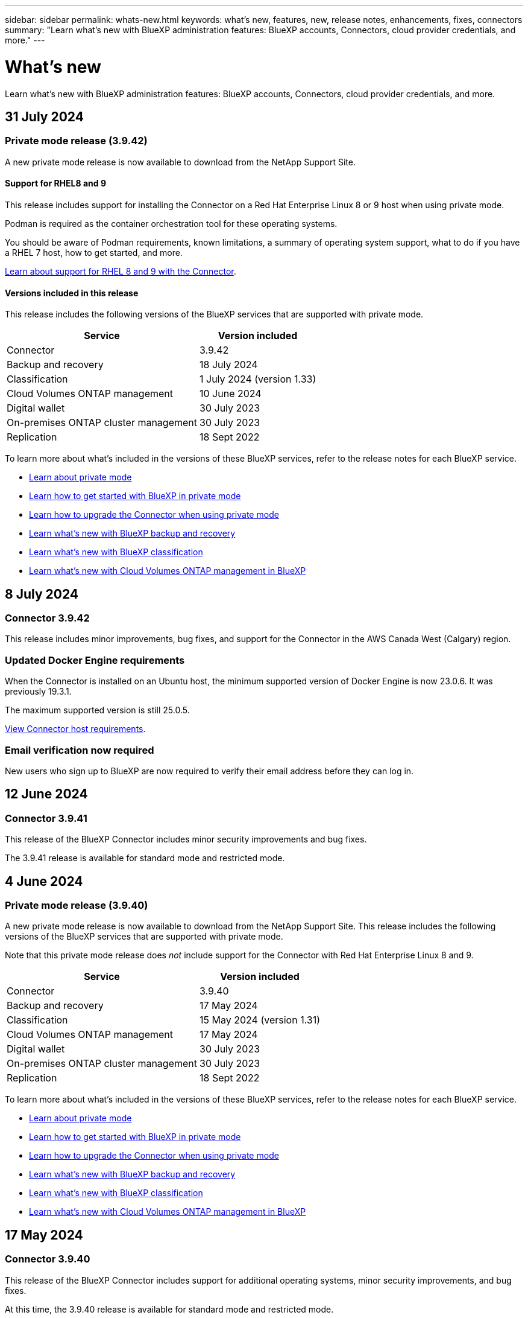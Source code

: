 ---
sidebar: sidebar
permalink: whats-new.html
keywords: what's new, features, new, release notes, enhancements, fixes, connectors
summary: "Learn what's new with BlueXP administration features: BlueXP accounts, Connectors, cloud provider credentials, and more."
---

= What's new
:hardbreaks:
:nofooter:
:icons: font
:linkattrs:
:imagesdir: ./media/

[.lead]
Learn what's new with BlueXP administration features: BlueXP accounts, Connectors, cloud provider credentials, and more.

//All links and images must use the absolute URL.

//tag::whats-new[]
== 31 July 2024

=== Private mode release (3.9.42)

A new private mode release is now available to download from the NetApp Support Site. 

==== Support for RHEL8 and 9

This release includes support for installing the Connector on a Red Hat Enterprise Linux 8 or 9 host when using private mode.

Podman is required as the container orchestration tool for these operating systems.

You should be aware of Podman requirements, known limitations, a summary of operating system support, what to do if you have a RHEL 7 host, how to get started, and more.

https://docs.netapp.com/us-en/bluexp-setup-admin/reference-connector-operating-system-changes.html[Learn about support for RHEL 8 and 9 with the Connector].

==== Versions included in this release

This release includes the following versions of the BlueXP services that are supported with private mode.

[cols=2*,options="header,autowidth"]
|===

| Service
| Version included

| Connector | 3.9.42
| Backup and recovery | 18 July 2024
| Classification | 1 July 2024 (version 1.33)
| Cloud Volumes ONTAP management | 10 June 2024
| Digital wallet | 30 July 2023
| On-premises ONTAP cluster management | 30 July 2023
| Replication | 18 Sept 2022

|===

To learn more about what's included in the versions of these BlueXP services, refer to the release notes for each BlueXP service.

* https://docs.netapp.com/us-en/bluexp-setup-admin/concept-modes.html[Learn about private mode]

* https://docs.netapp.com/us-en/bluexp-setup-admin/task-quick-start-private-mode.html[Learn how to get started with BlueXP in private mode]

* https://docs.netapp.com/us-en/bluexp-setup-admin/task-upgrade-connector.html[Learn how to upgrade the Connector when using private mode]

* https://docs.netapp.com/us-en/bluexp-backup-recovery/whats-new.html[Learn what's new with BlueXP backup and recovery^]

* https://docs.netapp.com/us-en/bluexp-classification/whats-new.html[Learn what's new with BlueXP classification^]

* https://docs.netapp.com/us-en/bluexp-cloud-volumes-ontap/whats-new.html[Learn what's new with Cloud Volumes ONTAP management in BlueXP^]

== 8 July 2024

=== Connector 3.9.42

This release includes minor improvements, bug fixes, and support for the Connector in the AWS Canada West (Calgary) region.

=== Updated Docker Engine requirements

When the Connector is installed on an Ubuntu host, the minimum supported version of Docker Engine is now 23.0.6. It was previously 19.3.1.

The maximum supported version is still 25.0.5.

https://docs.netapp.com/us-en/bluexp-setup-admin/task-install-connector-on-prem.html#step-1-review-host-requirements[View Connector host requirements].

=== Email verification now required

New users who sign up to BlueXP are now required to verify their email address before they can log in.

== 12 June 2024

=== Connector 3.9.41

This release of the BlueXP Connector includes minor security improvements and bug fixes. 

The 3.9.41 release is available for standard mode and restricted mode.

== 4 June 2024

=== Private mode release (3.9.40)

A new private mode release is now available to download from the NetApp Support Site. This release includes the following versions of the BlueXP services that are supported with private mode.

Note that this private mode release does _not_ include support for the Connector with Red Hat Enterprise Linux 8 and 9.

[cols=2*,options="header,autowidth"]
|===

| Service
| Version included

| Connector | 3.9.40
| Backup and recovery | 17 May 2024
| Classification | 15 May 2024 (version 1.31)
| Cloud Volumes ONTAP management | 17 May 2024
| Digital wallet | 30 July 2023
| On-premises ONTAP cluster management | 30 July 2023
| Replication | 18 Sept 2022

|===

To learn more about what's included in the versions of these BlueXP services, refer to the release notes for each BlueXP service.

* https://docs.netapp.com/us-en/bluexp-setup-admin/concept-modes.html[Learn about private mode]

* https://docs.netapp.com/us-en/bluexp-setup-admin/task-quick-start-private-mode.html[Learn how to get started with BlueXP in private mode]

* https://docs.netapp.com/us-en/bluexp-setup-admin/task-upgrade-connector.html[Learn how to upgrade the Connector when using private mode]

* https://docs.netapp.com/us-en/bluexp-backup-recovery/whats-new.html[Learn what's new with BlueXP backup and recovery^]

* https://docs.netapp.com/us-en/bluexp-classification/whats-new.html[Learn what's new with BlueXP classification^]

* https://docs.netapp.com/us-en/bluexp-cloud-volumes-ontap/whats-new.html[Learn what's new with Cloud Volumes ONTAP management in BlueXP^]

== 17 May 2024

=== Connector 3.9.40

This release of the BlueXP Connector includes support for additional operating systems, minor security improvements, and bug fixes.

At this time, the 3.9.40 release is available for standard mode and restricted mode.

==== Support for RHEL 8 and 9

The Connector is now supported on hosts running the following versions of Red Hat Enterprise Linux with _new_ Connector installations when using BlueXP in standard mode or restricted mode:

* 8.6 to 8.9
* 9.1 to 9.3

Podman is required as the container orchestration tool for these operating systems.

You should be aware of Podman requirements, known limitations, a summary of operating system support, what to do if you have a RHEL 7 host, how to get started, and more.

https://docs.netapp.com/us-en/bluexp-setup-admin/reference-connector-operating-system-changes.html[Learn about support for RHEL 8 and 9 with the Connector].

==== End of support for RHEL 7 and CentOS 7

On June 30, 2024, RHEL 7 will reach end of maintenance (EOM), while CentOS 7 will reach end of life (EOL). NetApp will continue to support the Connector on these Linux distributions until June 30, 2024.

https://docs.netapp.com/us-en/bluexp-setup-admin/reference-connector-operating-system-changes.html[Learn what to do if you have an existing Connector running on RHEL 7 or CentOS 7].

==== AWS permissions update

In the 3.9.38 release, we updated the Connector policy for AWS to include the "ec2:DescribeAvailabilityZones" permission. This permission is now required to support AWS Local Zones with Cloud Volumes ONTAP.

* https://docs.netapp.com/us-en/bluexp-setup-admin/reference-permissions-aws.html[View AWS permissions for the Connector].
* https://docs.netapp.com/us-en/bluexp-cloud-volumes-ontap/whats-new.html[Learn more about support for AWS Local Zones^]

//end::whats-new[]

== 22 April 2024

=== Connector 3.9.39

This release of the BlueXP Connector includes minor security improvements and bug fixes. 

At this time, the 3.9.39 release is available for standard mode and restricted mode.

=== AWS permissions to create a Connector

Two additional permissions are now required to create a Connector in AWS from BlueXP:

[source,json]
"ec2:DescribeLaunchTemplates",
"ec2:CreateLaunchTemplate",

These permissions are required to enable IMDSv2 on the EC2 instance for the Connector.

We have included these permissions in the policy that displays in the BlueXP user interface when creating a Connector and in the same policy that's provided in the documentation.

NOTE: This policy contains only the permissions needed to launch the Connector instance in AWS from BlueXP. It's not the same policy that gets assigned to the Connector instance.

https://docs.netapp.com/us-en/bluexp-setup-admin/task-install-connector-aws-bluexp.html#step-2-set-up-aws-permissions[Learn how to set up AWS permissions to create a Connector from AWS].

== 11 April 2024

=== Docker Engine update

We have updated Docker Engine requirements to specify the maximum supported version on the Connector, which is 25.0.5. The minimum supported version is still 19.3.1.

https://docs.netapp.com/us-en/bluexp-setup-admin/task-install-connector-on-prem.html#step-1-review-host-requirements[View Connector host requirements].

== 26 March 2024

=== Private mode release (3.9.38)

A new private mode release is now available for BlueXP. This release includes the following versions of the BlueXP services that are supported with private mode.

[cols=2*,options="header,autowidth"]
|===

| Service
| Version included

| Connector | 3.9.38
| Backup and recovery | 12 March 2024
| Classification | 4 March 2024
| Cloud Volumes ONTAP management | 8 March 2024
| Digital wallet | 30 July 2023
| On-premises ONTAP cluster management | 30 July 2023
| Replication | 18 Sept 2022

|===

This new release is available to download from the NetApp Support Site.

* https://docs.netapp.com/us-en/bluexp-setup-admin/concept-modes.html[Learn about private mode]

* https://docs.netapp.com/us-en/bluexp-setup-admin/task-quick-start-private-mode.html[Learn how to get started with BlueXP in private mode]

* https://docs.netapp.com/us-en/bluexp-setup-admin/task-upgrade-connector.html[Learn how to upgrade the Connector when using private mode]

== 8 March 2024

=== Connector 3.9.38

At this time, the 3.9.38 release is available for standard mode and restricted mode. This release includes support for IMDSv2 in AWS and an AWS permissions update.

==== Support for IMDSv2

BlueXP now supports the Amazon EC2 Instance Metadata Service Version 2 (IMDSv2) with the Connector instance and with Cloud Volumes ONTAP instances. IMDSv2 provides enhanced protection against vulnerabilities. Only IMDSv1 was previously supported. 

https://aws.amazon.com/blogs/security/defense-in-depth-open-firewalls-reverse-proxies-ssrf-vulnerabilities-ec2-instance-metadata-service/[Learn more about IMDSv2 from the AWS Security Blog^]

The Instance Metadata Service (IMDS) is enabled as follows on EC2 instances:

* For new Connector deployments from BlueXP or using https://docs.netapp.com/us-en/bluexp-automation/automate/overview.html[Terraform scripts^], IMDSv2 is enabled by default on the EC2 instance.

* If you launch a new EC2 instance in AWS and then manually install the Connector software, IMDSv2 is also enabled by default.

* If you launch the Connector from the AWS Marketplace, IMDSv1 is enabled by default. You can manually configure IMDSv2 on the EC2 instance.

* For existing Connectors, IMDSv1 is still supported but you can manually configure IMDSv2 on the EC2 instance if you prefer.

* For Cloud Volumes ONTAP, IMDSv1 is enabled by default on new and existing instances. You can manually configure IMDSv2 on the EC2 instances if you prefer.

https://docs.netapp.com/us-en/bluexp-setup-admin/task-require-imdsv2.html[Learn how to configure IMDSv2 on existing instances].

==== AWS permissions update

We updated the Connector policy for AWS to include the "ec2:DescribeAvailabilityZones" permission. This permission is required for an upcoming release. We'll update the release notes with more details when that release is available.

https://docs.netapp.com/us-en/bluexp-setup-admin/reference-permissions-aws.html[View AWS permissions for the Connector].

=== Proxy settings and Cloud Volumes ONTAP settings

Proxy server settings for the Connector are now available from the *Manage Connectors* page (standard mode) or the *Edit Connectors* page (restricted mode and private mode).

https://docs.netapp.com/us-en/bluexp-setup-admin/task-configuring-proxy.html[Learn how to configure the Connector to use a proxy server].

In addition, we renamed the *Connector Settings* page to *Cloud Volumes ONTAP Settings*.

image:https://raw.githubusercontent.com/NetAppDocs/bluexp-setup-admin/main/media/screenshot-cvo-settings.png[A screenshot that shows the Cloud Volumes ONTAP Settings option that is available from the Settings menu.]

== 15 February 2024

=== Connector 3.9.37

This release of the BlueXP Connector includes minor security improvements and bug fixes. 

At this time, the 3.9.37 release is available for standard mode and restricted mode.

=== Edit name

If you use NetApp cloud credentials to log in to BlueXP, you can now edit your name in *User Settings*.

image:https://raw.githubusercontent.com/NetAppDocs/bluexp-setup-admin/main/media/screenshot-edit-name.png[A screenshot that shows the ability to edit your name under User Settings.]

Editing your name is not supported if you log in with a federated connection or with your NetApp Support Site account.

== 11 January 2024

=== Connector 3.9.36

This release includes minor improvements, bug fixes, and support for the Connector in the following cloud regions:

* The Israel (Tel Aviv) region in AWS
* The Saudi Arabia region in Google Cloud

== 5 December 2023

=== Private mode release (3.9.35)

A new private mode release is now available for BlueXP. This release includes version 3.9.35 of the Connector and versions of the BlueXP services that are supported with private mode as of October 2023.

This new release is available to download from the NetApp Support Site.

* https://docs.netapp.com/us-en/bluexp-setup-admin/concept-modes.html#private-mode[Learn about the BlueXP services that are included with private mode]

* https://docs.netapp.com/us-en/bluexp-setup-admin/task-quick-start-private-mode.html[Learn how to get started with BlueXP in private mode]

* https://docs.netapp.com/us-en/bluexp-setup-admin/task-upgrade-connector.html[Learn how to upgrade the Connector when using private mode]

== 8 November 2023

=== Connector 3.9.35

This release contains minor security improvements and bug fixes.

== 6 October 2023

=== Connector 3.9.34

This release contains minor improvements and bug fixes.

== 10 September 2023

=== Connector 3.9.33

* When you create a Connector in AWS from BlueXP, you can now search within the Key Pair field to more easily find the key pair that you want to use with the Connector instance.
+
image:https://raw.githubusercontent.com/NetAppDocs/bluexp-setup-admin/main/media/screenshot-connector-aws-key-pair.png[A screenshot of the search option in the Key Pair field which appears on the Network page when creating a Connector in AWS from BlueXP.]

* This update also includes bug fixes.

== 30 July 2023

=== Connector 3.9.32

* You can now use the BlueXP audit service API to export audit logs.
+
The audit service records information about the operations performed by BlueXP services. This includes workspaces, Connectors used, and other telemetry data. You can use this data to determine what actions were performed, who performed them, and when they occurred.
+
https://docs.netapp.com/us-en/bluexp-automation/audit/overview.html[Learn more about using the audit service API^]
+
Note that this link is also accessible from the BlueXP user interface on the Timeline page.

* This release of the Connector also includes Cloud Volumes ONTAP enhancements and on-prem ONTAP cluster enhancements.
+
** https://docs.netapp.com/us-en/bluexp-cloud-volumes-ontap/whats-new.html#30-july-2023[Learn about Cloud Volumes ONTAP enhancements^]

** https://docs.netapp.com/us-en/bluexp-ontap-onprem/whats-new.html#30-july-2023[Learn about ONTAP on-prem cluster enhancements^]

== 2 July 2023

=== Connector 3.9.31

* You can now discover on-premises ONTAP clusters from the *My estate* tab (previously *My Opportunities*)
+
https://docs.netapp.com/us-en/bluexp-ontap-onprem/task-discovering-ontap.html#add-a-pre-discovered-cluster[Learn how to discover clusters from the My estate page].

* If you're using the Connector in an Azure Government region, you should ensure that the Connector can contact the following endpoint:
+
\https://occmclientinfragov.azurecr.us
+
This endpoint is required to manually install the Connector and to upgrade the Connector and its Docker components.
+
As a result of this change, a Connector in an Azure Government region no longer contacts the following endpoint:
+
\https://cloudmanagerinfraprod.azurecr.io
+
Note that this endpoint is still required for all other restricted mode configurations and for standard mode.

== 4 June 2023

=== Connector 3.9.30

* When you open a NetApp support case from the Support Dashboard, BlueXP now opens the case using the NetApp Support Site account that is associated with your BlueXP login. BlueXP previously used the NetApp Support Site account associated with the entire BlueXP account.
+
As part of this change, support registration for a BlueXP account is now done through the NetApp Support Site account that's associated with a user's BlueXP login. Previously, support registration was done through an NSS account associated with the entire BlueXP account. As a result, other BlueXP users will not see the same support registration status if they have not associated a NetApp Support Site account with their BlueXP login. If you previously registered your BlueXP account for support, then your registration status is still valid. You just need to add a user-level NSS account to see the status.

** https://docs.netapp.com/us-en/bluexp-setup-admin/task-get-help.html#create-a-case-with-netapp-support[Learn how to create a case with NetApp Support]
** https://docs.netapp.com/us-en/cloud-manager-setup-admin/task-manage-user-credentials.html[Learn how to manage credentials associated with your BlueXP login]
** https://docs.netapp.com/us-en/bluexp-setup-admin/task-support-registration.html[Learn how to register for support]

* You can now search for documentation from within BlueXP. Search results now provide links to content on docs.netapp.com and kb.netapp.com, which might help answer a question that you have. 
+
image:https://raw.githubusercontent.com/NetAppDocs/cloud-manager-setup-admin/main/media/screenshot-search-docs.png[A screenshot of the BlueXP search that is available at the top of the console.]

* The Connector now enables you to add and manage Azure storage accounts from BlueXP. 
+
https://docs.netapp.com/us-en/bluexp-blob-storage/task-add-blob-storage.html[See how to add new Azure storage accounts in your Azure Subscriptions from BlueXP^].

* The Connector is now supported in the following AWS regions:

** Hyderabad (ap-south-2)
** Melbourne (ap-southeast-4)
** Spain (eu-south-2)
** UAE (me-central-1)
** Zurich (eu-central-2)

* The Connector is now supported in the following Azure regions:

** Brazil South
** France South
** Jio India Central
** Jio India West
** Poland Central
** Qatar Central

* The Connector is now supported in the following Google Cloud regions:

** Columbus (us-east5)
** Dallas (us-south1)

+
https://cloud.netapp.com/cloud-volumes-global-regions[View the full list of supported regions^]

== 7 May 2023

=== Connector 3.9.29

* Ubuntu 22.04 is the new operating system for the Connector when you deploy a Connector from BlueXP or from your cloud provider's marketplace. 
+
You also have the option to manually install the Connector on your own Linux host that's running Ubuntu 22.04.

* Red Hat Enterprise Linux 8.6 and 8.7 are no longer supported with new Connector deployments. 
+
These versions are not supported with new deployments because Red Hat no longer supports Docker, which is required for the Connector. If you have an existing Connector running on RHEL 8.6 or 8.7, NetApp will continue to support your configuration.
+
Red Hat 7.6, 7.7, 7.8, and 7.9 are still supported with new and existing Connectors.

* The Connector is now supported in the Qatar region in Google Cloud.

* The Connector is also supported in the Sweden Central region in Microsoft Azure.

+
https://cloud.netapp.com/cloud-volumes-global-regions[View the full list of supported regions^]

* This release of the Connector includes Cloud Volumes ONTAP enhancements.
+
https://docs.netapp.com/us-en/bluexp-cloud-volumes-ontap/whats-new.html#7-may-2023[Learn about Cloud Volumes ONTAP enhancements^]

== 4 April 2023

=== Deployment modes

BlueXP _deployment modes_ enable you to use BlueXP in a way that meets your business and security requirements. You can choose from three modes:

* Standard mode
* Restricted mode
* Private mode

https://docs.netapp.com/us-en/bluexp-setup-admin/concept-modes.html[Learn more about these deployment modes].

NOTE: The introduction of restricted mode replaces the option to enable or disable the SaaS platform. You can enable restricted mode at the time of account creation. It can't be enabled or disabled later.

== 3 April 2023

=== Connector 3.9.28

* Email notifications are now supported with the BlueXP digital wallet. 
+
If you configure your notification settings, you can receive email notifications when your BYOL licenses are about to expire (a "Warning" notification) or if they have already expired (an "Error" notification).
+
https://docs.netapp.com/us-en/bluexp-setup-admin/task-monitor-cm-operations.html[Learn how to set up email notifications].

* The Connector is now supported in the Google Cloud Turin region.
+
https://cloud.netapp.com/cloud-volumes-global-regions[View the full list of supported regions^]

* You can now manage the user credentials that are associated with your BlueXP login: ONTAP credentials and NetApp Support Site (NSS) credentials.
+
When you go to *Settings > Credentials*, you can view the credentials, update the credentials, and delete them. For example, if you change the password for these credentials, then you'll need to update the password in BlueXP.
+
https://docs.netapp.com/us-en/bluexp-setup-admin/task-manage-user-credentials.html[Learn how to manage user credentials].

* You can now upload attachments when you create a support case or when you update the case notes for an existing support case.
+
https://docs.netapp.com/us-en/bluexp-setup-admin/task-get-help.html#manage-your-support-cases[Learn how to create and manage support cases].

* This release of the Connector also includes Cloud Volumes ONTAP enhancements and on-prem ONTAP cluster enhancements.
+
** https://docs.netapp.com/us-en/bluexp-cloud-volumes-ontap/whats-new.html#3-april-2023[Learn about Cloud Volumes ONTAP enhancements^]

** https://docs.netapp.com/us-en/bluexp-ontap-onprem/whats-new.html#3-april-2023[Learn about ONTAP on-prem cluster enhancements^]

== 5 March 2023

=== Connector 3.9.27

* Search is now available in the BlueXP console. At this time, you can use the search to find BlueXP services and features. 
+
image:https://raw.githubusercontent.com/NetAppDocs/bluexp-setup-admin/main/media/screenshot-search.png[A screenshot of the BlueXP search that is available at the top of the console.]

* You can view and manage active and resolved support cases directly from BlueXP. You can manage the cases associated with your NSS account and with your company.
+
https://docs.netapp.com/us-en/bluexp-setup-admin/task-get-help.html#manage-your-support-cases[Learn how to manage your support cases].

* The Connector is now supported in any cloud environment that has complete isolation from the internet. You can then use the BlueXP console that's running on the Connector to deploy Cloud Volumes ONTAP in the same location and to discover on-premises ONTAP clusters (if you have a connection from your cloud environment to on your on-premises environment). You can also use BlueXP backup and recovery to back up Cloud Volumes ONTAP volumes in AWS and Azure commercial regions. No other BlueXP services are supported in this type of deployment, except for the BlueXP digital wallet.
+
The cloud region can be a region for secure US agencies like AWS Top Secret Cloud, AWS Secret Cloud, Azure IL6, or any commercial region.
+
To get started, manually install the Connector software, log in to the BlueXP console that's running on the Connector, add your BYOL license to the BlueXP digital wallet, and then deploy Cloud Volumes ONTAP.
+
** https://docs.netapp.com/us-en/bluexp-setup-admin/task-install-connector-onprem-no-internet.html[Install the Connector in a location without internet access^]
** https://docs.netapp.com/us-en/bluexp-cloud-volumes-ontap/task-manage-node-licenses.html#manage-byol-licenses[Add an unassigned license^]
** https://docs.netapp.com/us-en/bluexp-cloud-volumes-ontap/concept-overview-cvo.html[Get started with Cloud Volumes ONTAP^]

* The Connector now enables you to add and manage Amazon S3 buckets from BlueXP. 
+
https://docs.netapp.com/us-en/bluexp-s3-storage/task-add-s3-bucket.html[See how to add new Amazon S3 buckets in your AWS account from BlueXP^].

* This release of the Connector includes Cloud Volumes ONTAP enhancements.
+
https://docs.netapp.com/us-en/bluexp-cloud-volumes-ontap/whats-new.html#5-march-2023[Learn about Cloud Volumes ONTAP enhancements^]

== 5 February 2023

=== Connector 3.9.26

* On the *Log in* page, you're now prompted to enter the email address associated with your login. After you select *Next*, BlueXP then prompts you to authenticate using the authentication method associated with your login:

** The password for your NetApp cloud credentials
** Your federated identity credentials
** Your NetApp Support Site credentials

+
image:https://raw.githubusercontent.com/NetAppDocs/bluexp-setup-admin/main/media/screenshot-login.png[A screenshot of the BlueXP login page where you're prompted to enter your email address.]

* If you're new to BlueXP and you have existing NetApp Support Site (NSS) credentials, then you can skip the sign up page and enter your email address directly in the log in page. BlueXP will sign you up as part of this initial login.

* When you subscribe to BlueXP from your cloud provider's marketplace, you now have the option to replace the existing subscription for one account with the new subscription.
+
image:https://raw.githubusercontent.com/NetAppDocs/bluexp-setup-admin/main/media/screenshot-aws-subscription.png["A screenshot that shows the subscription assignment for a BlueXP account."]
+
** https://docs.netapp.com/us-en/bluexp-setup-admin/task-adding-aws-accounts.html#associate-an-aws-subscription[Learn how to associate an AWS subscription]
** https://docs.netapp.com/us-en/bluexp-setup-admin/task-adding-azure-accounts.html#associating-an-azure-marketplace-subscription-to-credentials[Learn how to associate an Azure subscription]
** https://docs.netapp.com/us-en/bluexp-setup-admin/task-adding-gcp-accounts.html[Learn how to associate a Google Cloud subscription]

* BlueXP will now notify you if your Connector has been powered down for 14 days or longer.
+
** https://docs.netapp.com/us-en/bluexp-setup-admin/task-monitor-cm-operations.html[Learn about BlueXP notifications]
** https://docs.netapp.com/us-en/bluexp-setup-admin/concept-connectors.html#connectors-should-remain-running[Learn why Connectors should remain running]

* We updated the Connector policy for Google Cloud to include a permission that's required to create and manage storage VMs on Cloud Volumes ONTAP HA pairs:
+
compute.instances.updateNetworkInterface
+
https://docs.netapp.com/us-en/bluexp-setup-admin/reference-permissions-gcp.html[View Google Cloud permissions for the Connector].

* This release of the Connector includes Cloud Volumes ONTAP enhancements.
+
https://docs.netapp.com/us-en/bluexp-cloud-volumes-ontap/whats-new.html#5-february-2023[Learn about Cloud Volumes ONTAP enhancements^]

== 1 January 2023

=== Connector 3.9.25

This release of the Connector includes Cloud Volumes ONTAP enhancements and bug fixes.

https://docs.netapp.com/us-en/bluexp-cloud-volumes-ontap/whats-new.html#1-january-2023[Learn about Cloud Volumes ONTAP enhancements^]

== 4 December 2022

=== Connector 3.9.24

* We've updated the URL for the BlueXP console to https://console.bluexp.netapp.com[^]

* The Connector is now supported in the Google Cloud Israel region.

* This release of the Connector also includes Cloud Volumes ONTAP enhancements and on-prem ONTAP cluster enhancements.
+
** https://docs.netapp.com/us-en/bluexp-cloud-volumes-ontap/whats-new.html#4-december-2022[Learn about Cloud Volumes ONTAP enhancements^]

** https://docs.netapp.com/us-en/bluexp-ontap-onprem/whats-new.html#4-december-2022[Learn about ONTAP on-prem cluster enhancements^]

== 6 November 2022

=== Connector 3.9.23

* Your PAYGO subscriptions and annual contracts for BlueXP are now available to view and manage from the digital wallet.
+
https://docs.netapp.com/us-en/bluexp-setup-admin/task-manage-subscriptions.html[Learn how to manage your subscriptions^]

* This release of the Connector also includes Cloud Volumes ONTAP enhancements.
+
https://docs.netapp.com/us-en/bluexp-cloud-volumes-ontap/whats-new.html#6-november-2022[Learn about Cloud Volumes ONTAP enhancements^]

== 1 November 2022

=== Introduction of BlueXP

NetApp BlueXP extends and enhances the capabilities that were provided through Cloud Manager. BlueXP is a unified control plane that provides a hybrid multicloud experience for storage and data services across on-premises and cloud environments.

Unified management experience::
BlueXP enables you to manage all of your storage and data assets from a single interface. 
+
You can use BlueXP to create and administer cloud storage (for example, Cloud Volumes ONTAP and Azure NetApp Files), to move, protect, and analyze data, and to control many on-prem and edge storage devices.
+
https://bluexp.netapp.com[Learn more from the BlueXP website^]

New navigation menu::
In BlueXP's navigation menu, services are now organized by categories and are named according to their functionality. For example, you can access BlueXP backup and recovery from the *Protection* category.
+
image:screenshot-navigation-menu.png[A screenshot of the navigation menu in BlueXP that shows categories such as Storage and Health.]

New product integrations::
* You can now manage the Amazon S3 buckets in the AWS accounts where the Connector is installed.
* You can now manage more on-prem storage systems, such as E-Series and StorageGRID. 
* You can now use data services previously only available as a standalone service with a separate UI, such as BlueXP digital advisor (Active IQ).

Learn more::
* https://docs.netapp.com/us-en/bluexp-s3-storage/index.html[Manage Amazon S3 buckets^]
* https://docs.netapp.com/us-en/bluexp-e-series/index.html[Manage E-Series storage systems^]
* https://docs.netapp.com/us-en/bluexp-storagegrid/index.html[Manage StorageGRID storage systems^]
* https://docs.netapp.com/us-en/active-iq/digital-advisor-integration-with-bluexp.html[Learn about Digital Advisor integration^]

=== Prompt to update NSS credentials

Cloud Manager now prompts you to update the credentials associated with your NetApp Support Site accounts when the refresh token associated with your account expires after 3 months. https://docs.netapp.com/us-en/bluexp-setup-admin/task-adding-nss-accounts.html#update-nss-credentials[Learn how to manage NSS accounts^]

== 18 September 2022

=== Connector 3.9.22

* We enhanced the Connector deployment wizard by adding an _in-product guide_ that provides steps to meet the minimum requirements for Connector installation: permissions, authentication, and networking.

* You can now create a NetApp support case directly from Cloud Manager in the *Support Dashboard*.
+
https://docs.netapp.com/us-en/bluexp-cloud-volumes-ontap/task-get-help.html#netapp-support[Learn how to create a case].

* This release of the Connector also includes Cloud Volumes ONTAP enhancements.
+
https://docs.netapp.com/us-en/bluexp-cloud-volumes-ontap/whats-new.html#18-september-2022[Learn about Cloud Volumes ONTAP enhancements^]

== 31 July 2022

=== Connector 3.9.21

* We've introduced a new way to discover the existing cloud resources that you're not yet managing in Cloud Manager.
+
On the Canvas, the *My Opportunities* tab provides a centralized location to discover existing resources that you can add to Cloud Manager for consistent data services and operations across your hybrid multicloud.
+
In this initial release, My Opportunities enables you to discover existing FSx for ONTAP file systems in your AWS account.
+
https://docs.netapp.com/us-en/bluexp-fsx-ontap/use/task-creating-fsx-working-environment.html#discover-using-my-opportunities[Learn how to discover FSx for ONTAP using My Opportunities^]

* This release of the Connector also includes Cloud Volumes ONTAP enhancements.
+
https://docs.netapp.com/us-en/bluexp-cloud-volumes-ontap/whats-new.html#31-july-2022[Learn about Cloud Volumes ONTAP enhancements^]

== 15 July 2022

=== Policy changes

We updated the documentation by adding the Cloud Manager policies directly inside the docs. This means you can now view the required permissions for the Connector and Cloud Volumes ONTAP right alongside the steps that describe how to set them up. These policies were previously accessible from a page on the NetApp Support Site.

https://docs.netapp.com/us-en/bluexp-setup-admin/task-creating-connectors-aws.html#create-an-iam-policy[Here's an example that shows the AWS IAM role permissions used to create a Connector].

We also created a page that provides links to each of the policies. https://docs.netapp.com/us-en/bluexp-setup-admin/reference-permissions.html[View the permissions summary for Cloud Manager].

== 3 July 2022

=== Connector 3.9.20

* We've introduced a new way to navigate to the growing list of features in the Cloud Manager interface. All the familiar Cloud Manager capabilities can now be easily found by hovering over the left panel.
+
image:https://raw.githubusercontent.com/NetAppDocs/bluexp-setup-admin/main/media/screenshot-navigation.png["A screenshot that shows the new left-hand navigation menu in Cloud Manager."]

* You can now configure Cloud Manager to send notifications by email so you can be informed of important system activity even when you're not logged into the system.
+
https://docs.netapp.com/us-en/bluexp-setup-admin/task-monitor-cm-operations.html[Learn more about monitoring operations in your account].

* Cloud Manager now supports Azure Blob storage and Google Cloud Storage as working environments, similar to Amazon S3 support.
+
After you install a Connector in Azure or Google Cloud, Cloud Manager now automatically discovers information about Azure Blob storage in your Azure subscription or the Google Cloud Storage in the project where the Connector is installed. Cloud Manager displays the object storage as a working environment that you can open to view more detailed information.
+
Here's an example of an Azure Blob working environment:
+
image:https://raw.githubusercontent.com/NetAppDocs/bluexp-setup-admin/main/media/screenshot-azure-blob-details.png[A screenshot that shows an Azure Blob working environment where you can view a high level overview and then detailed information about the storage accounts.]

* We redesigned the resources page for an Amazon S3 working environment by providing more detailed information about S3 buckets, such as capacity, encryption details, and more.

* The Connector is now supported in the following Google Cloud regions:
** Madrid (europe-southwest1)
** Paris (europe-west9)
** Warsaw (europe-central2)

* The Connector is now supported in the Azure West US 3 region.

+
https://bluexp.netapp.com/cloud-volumes-global-regions[View the full list of supported regions^]

* This release of the Connector also includes Cloud Volumes ONTAP enhancements.
+
https://docs.netapp.com/us-en/bluexp-cloud-volumes-ontap/whats-new.html#2-july-2022[Learn about Cloud Volumes ONTAP enhancements^]

== 28 June 2022

=== Log in with NetApp credentials

When new users sign up to Cloud Central, they can now select the *Log in with NetApp* option to log in with their NetApp Support Site credentials. This is an alternative to entering an email address and password.

NOTE: Existing logins that use an email address and password need to keep using that login method. The Log in with NetApp option is available for new users who sign up.

== 7 June 2022

=== Connector 3.9.19

* The Connector is now supported in the AWS Jakarta region (ap-southeast-3).

* The Connector is now supported in the Azure Brazil Southeast region.
+
https://bluexp.netapp.com/cloud-volumes-global-regions[View the full list of supported regions^]

* This release of the Connector also includes Cloud Volumes ONTAP enhancements and on-prem ONTAP cluster enhancements.
+
** https://docs.netapp.com/us-en/bluexp-cloud-volumes-ontap/whats-new.html#7-june-2022[Learn about Cloud Volumes ONTAP enhancements^]

** https://docs.netapp.com/us-en/bluexp-ontap-onprem/whats-new.html#7-june-2022[Learn about ONTAP on-prem cluster enhancements^]

== 12 May 2022

=== Connector 3.9.18 patch

We updated the Connector to introduce bug fixes. The most notable fix is to an issue that affects Cloud Volumes ONTAP deployment in Google Cloud when the Connector is in a shared VPC.

== 2 May 2022

=== Connector 3.9.18

* The Connector is now supported in the following Google Cloud regions:

** Delhi (asia-south2)
** Melbourne (australia-southeast2)
** Milan (europe-west8)
** Santiago (southamerica-west1)

+
https://bluexp.netapp.com/cloud-volumes-global-regions[View the full list of supported regions^]

* When you select the Google Cloud service account to use with the Connector, Cloud Manager now displays the email address that's associated with each service account. Viewing the email address can make it easier to distinguish between service accounts that share the same name.
+
image:https://raw.githubusercontent.com/NetAppDocs/bluexp-setup-admin/main/media/screenshot-google-cloud-service-account.png[A screenshot of the service account field]

* We have certified the Connector in Google Cloud on a VM instance with an OS that supports https://cloud.google.com/compute/shielded-vm/docs/shielded-vm[Shielded VM features^]

* This release of the Connector also includes Cloud Volumes ONTAP enhancements. https://docs.netapp.com/us-en/bluexp-cloud-volumes-ontap/whats-new.html#2-may-2022[Learn about those enhancements^]

* New AWS permissions are required for the Connector to deploy Cloud Volumes ONTAP.
+
The following permissions are now required to create an AWS spread placement group when deploying an HA pair in a single Availability Zone (AZ):
+
[source,json]
"ec2:DescribePlacementGroups",
"iam:GetRolePolicy",
+
These permissions are now required to optimize how Cloud Manager creates the placement group.
+
Be sure to provide these permissions to each set of AWS credentials that you've added to Cloud Manager. link:reference-permissions-aws.html[View the latest IAM policy for the Connector].

== 3 April 2022

=== Connector 3.9.17

* You can now create a Connector by letting Cloud Manager assume an IAM role that you set up in your environment. This authentication method is more secure than sharing an AWS access key and secret key.
+
https://docs.netapp.com/us-en/bluexp-setup-admin/task-creating-connectors-aws.html[Learn how to create a Connector using an IAM role].

* This release of the Connector also includes Cloud Volumes ONTAP enhancements. https://docs.netapp.com/us-en/bluexp-cloud-volumes-ontap/whats-new.html#3-april-2022[Learn about those enhancements^]

== 27 February 2022

=== Connector 3.9.16

* When you create a new Connector in Google Cloud, Cloud Manager will now display all of your existing firewall policies. Previously, Cloud Manager wouldn't display any policies that didn't have a target tag.

* This release of the Connector also includes Cloud Volumes ONTAP enhancements. https://docs.netapp.com/us-en/bluexp-cloud-volumes-ontap/whats-new.html#27-february-2022[Learn about those enhancements^]

== 30 January 2022

=== Connector 3.9.15

This release of the Connector includes Cloud Volumes ONTAP enhancements. https://docs.netapp.com/us-en/bluexp-cloud-volumes-ontap/whats-new.html#30-january-2022[Learn about those enhancements^]

== 2 January 2022

=== Reduced endpoints for the Connector

We reduced the number of endpoints that a Connector needs to contact in order to manage resources and processes within your public cloud environment.

https://docs.netapp.com/us-en/bluexp-setup-admin/reference-checklist-cm.html[View the list of required endpoints]

=== EBS disk encryption for the Connector

When you deploy a new Connector in AWS from Cloud Manager, you can now choose to encrypt the Connector's EBS disks using the default master key or a managed key.

image:https://raw.githubusercontent.com/NetAppDocs/bluexp-setup-admin/main/media/screenshot-connector-disk-encryption.png[A screenshot that shows the disk encryption option when creating a Connector in AWS.]

=== Email address for NSS accounts

Cloud Manager can now display the email address that's associated with a NetApp Support Site account.

image:https://raw.githubusercontent.com/NetAppDocs/bluexp-setup-admin/main/media/screenshot-nss-display-email.png[A screenshot that shows the action menu for a NetApp Support Site account which includes the ability to display the email address.]

== 28 November 2021

=== Update required for NetApp Support Site accounts

Starting in December 2021, NetApp now uses Microsoft Azure Active Directory as the identity provider for authentication services specific to support and licensing. As a result of this update, Cloud Manager will prompt you to update the credentials for any existing NetApp Support Site accounts that you previously added.

If you haven't yet migrated your NSS account to IDaaS, you first need to migrate the account and then update your credentials in Cloud Manager.

https://kb.netapp.com/Advice_and_Troubleshooting/Miscellaneous/FAQs_for_NetApp_adoption_of_MS_Azure_AD_B2C_for_login[Learn more about NetApp's use of Microsoft Azure Active Directory for identity management^]

=== Change NSS accounts for Cloud Volumes ONTAP

If your organization has multiple NetApp Support Site accounts, you can now change which account is associated with a Cloud Volumes ONTAP system.

link:task-adding-nss-accounts.html#attach-a-working-environment-to-a-different-nss-account[Learn how to attach a working environment to a different NSS account].

== 4 November 2021

=== SOC 2 Type 2 certification

An independent certified public accountant firm and services auditor examined Cloud Manager, Cloud Sync, Cloud Tiering, Cloud Data Sense, and Cloud Backup (Cloud Manager platform), and affirmed that they have achieved SOC 2 Type 2 reports based on the applicable Trust Services criteria.

https://www.netapp.com/company/trust-center/compliance/soc-2/[View NetApp's SOC 2 reports^].

=== Connector no longer supported as a proxy

You can no longer use the Cloud Manager Connector as a proxy server to send AutoSupport messages from Cloud Volumes ONTAP. This functionality has been removed and is no longer supported. You will need to provide AutoSupport connectivity through a NAT instance or your environment’s proxy services.

https://docs.netapp.com/us-en/bluexp-cloud-volumes-ontap/task-verify-autosupport.html[Learn more about verifying AutoSupport with Cloud Volumes ONTAP^]

== 31 October 2021

=== Authentication with service principal

When you create a new Connector in Microsoft Azure, you can now authenticate with an Azure service principal, rather than with Azure account credentials.

link:task-creating-connectors-azure.html[Learn how to authenticate with an Azure service principal]. 

=== Credentials enhancement

We redesigned the Credentials page for ease of use and to match the current look and feel of the Cloud Manager interface.

== 2 September 2021

=== A new Notification Service has been added

The Notification service has been introduced so you can view the status of Cloud Manager operations that you have initiated during your current login session. You can verify whether the operation was successful, or if it failed. link:task-monitor-cm-operations.html[See how to monitor operations in your account].

== 7 July 2021

=== Enhancements to Add Connector wizard

We redesigned the *Add Connector* wizard to add new options and to make it easier to use. You can now add tags, specify a role (for AWS or Azure), upload a root certificate for a proxy server, view code for Terraform automation, view progress details, and more.

* link:task-creating-connectors-aws.html[Create a Connector in AWS]
* link:task-creating-connectors-azure.html[Create a Connector in Azure]
* link:task-creating-connectors-gcp.html[Create a Connector in Google Cloud]

=== NSS account management from Support Dashboard

NetApp Support Site (NSS) accounts are now managed from the Support Dashboard, rather than from the Settings menu. This change makes it easier to find and manage all support-related information from a single location.

link:task-adding-nss-accounts.html[Learn how to manage NSS accounts].

image:screenshot_nss_management.png[A screenshot of the NSS Management tab in the Support Dashboard where you can add NSS accounts.]

== 5 May 2021

=== Accounts in the Timeline

The Timeline in Cloud Manager now shows actions and events related to account management. The actions include things like associating users, creating workspaces, and creating Connectors. Checking the Timeline can be helpful if you need to identify who performed a specific action, or if you need to identify the status of an action.

link:task-monitor-cm-operations.html#audit-user-activity-in-your-account[Learn how to filter the Timeline to the Tenancy service].

== 11 April 2021

=== API calls directly to Cloud Manager

If you configured a proxy server, you can now enable an option to send API calls directly to Cloud Manager without going through the proxy. This option is supported with Connectors that are running in AWS or in Google Cloud.

link:task-configuring-proxy.html[Learn more about this setting].

=== Service account users

You can now create a service account user.

A service account acts as a "user" that can make authorized API calls to Cloud Manager for automation purposes. This makes it easier to manage automation because you don't need to build automation scripts based on a real person's user account who can leave the company at any time. And if you're using federation, you can create a token without generating a refresh token from the cloud.

link:task-managing-netapp-accounts.html#create-and-manage-service-accounts[Learn more about using service accounts].

=== Private previews

You can now allow private previews in your account to get access to new NetApp cloud services as they are made available as a preview in Cloud Manager.

link:task-managing-netapp-accounts.html#allow-private-previews[Learn more about this option].

=== Third-party services

You can also allow third-party services in your account to get access to third-party services that are available in Cloud Manager.

link:task-managing-netapp-accounts.html#allow-third-party-services[Learn more about this option].

== 8 March 2021

This update includes enhancements to several features and services.

=== Cloud Volumes ONTAP enhancements

This release of Cloud Manager includes enhancements to the management of Cloud Volumes ONTAP.

==== Enhancement available in all cloud providers

Cloud Manager can now deploy and manage Cloud Volumes ONTAP 9.9.0.

https://docs.netapp.com/us-en/cloud-volumes-ontap/reference_new_990.html[Learn about the new features included in this release of Cloud Volumes ONTAP^].

==== Enhancements available in AWS

* You can now deploy Cloud Volumes ONTAP 9.8 in the AWS Commercial Cloud Services (C2S) environment.
+
https://docs.netapp.com/us-en/bluexp-cloud-volumes-ontap/task-getting-started-aws-c2s.html[Learn how to get started in C2S^]

* Cloud Manager has always enabled you to encrypt Cloud Volumes ONTAP data using the AWS Key Management Service (KMS). Starting with Cloud Volumes ONTAP 9.9.0, data on EBS disks and data tiered to S3 are encrypted if you select a customer-managed CMK. Previously, only EBS data would be encrypted.
+
Note that you'll need to provide the Cloud Volumes ONTAP IAM role with access to use the CMK.
+
https://docs.netapp.com/us-en/bluexp-cloud-volumes-ontap/task-setting-up-kms.html[Learn more about setting up the AWS KMS with Cloud Volumes ONTAP^]

==== Enhancement available in Azure

You can now deploy Cloud Volumes ONTAP 9.8 in the Azure Department of Defense (DoD) Impact Level 6 (IL6).

==== Enhancements available in Google Cloud

* We've reduced the number of IP addresses that are required for Cloud Volumes ONTAP 9.8 and later in Google Cloud. By default, one less IP address is required (we unified the intercluster LIF with the node management LIF). You also have the option to skip the creation of the SVM management LIF when using the API, which would reduce the need for an additional IP address.
+
https://docs.netapp.com/us-en/bluexp-cloud-volumes-ontap/reference-networking-gcp.html[Learn more about IP address requirements in Google Cloud^]

* When you deploy a Cloud Volumes ONTAP HA pair in Google Cloud, you can now choose shared VPCs for VPC-1, VPC-2, and VPC-3. Previously, only VPC-0 could be a shared VPC. This change is supported with Cloud Volumes ONTAP 9.8 and later.
+
https://docs.netapp.com/us-en/bluexp-cloud-volumes-ontap/reference-networking-gcp.html[Learn more about Google Cloud networking requirements^]

=== Connector enhancements

* Cloud Manager now notifies Admin users through an email when a Connector isn't running.
+
Keeping your Connectors up and running helps to ensure the best management of Cloud Volumes ONTAP and other NetApp Cloud Services.

* Cloud Manager now displays a notification if you need to change the instance type for your Connector.
+
Changing the instance type ensures that you can use the new features and capabilities that you're currently missing.

=== Cloud Sync enhancements

* Cloud Sync now supports sync relationships between ONTAP S3 Storage and SMB servers:
** ONTAP S3 Storage to an SMB server
** An SMB server to ONTAP S3 Storage
+
https://docs.netapp.com/us-en/bluexp-copy-sync/reference-supported-relationships.html[View supported sync relationships^]

* Cloud Sync now enables you to unify a data broker group's configuration directly from the user interface.
+
We don't recommend changing the configuration on your own. You should consult with NetApp to understand when to change the configuration and how to change it.
+
https://docs.netapp.com/us-en/bluexp-copy-sync/task-managing-data-brokers.html#set-up-a-unified-configuration[Learn more about defining a unified configuration^]

=== Cloud Tiering enhancements

* When tiering to Google Cloud Storage, you can apply a lifecycle rule so that the tiered data transitions from the Standard storage class to lower-cost Nearline, Coldline, or Archive storage after 30 days.

* Cloud Tiering now displays if you have any undiscovered on-prem ONTAP clusters so that you can add them to Cloud Manager to enable tiering or other services on those clusters.
+
https://docs.netapp.com/us-en/bluexp-tiering/task-managing-tiering.html#discovering-additional-clusters-from-bluexp-tiering[Learn how to discover these additional clusters^]

=== Azure NetApp Files enhancements

Now you can dynamically change the service level for a volume to meet workload needs and optimize your costs. The volume is moved to the other capacity pool with no impact to the volume. https://docs.netapp.com/us-en/bluexp-azure-netapp-files/task-manage-volumes.html#change-the-volumes-service-level[Learn more^]

== 9 February 2021

=== Support Dashboard improvements

We've updated the Support Dashboard by enabling you to add your NetApp Support Site credentials, which registers you for support. You can also initiate a NetApp Support case directly from the dashboard. Just click the Help icon and then *Support*.